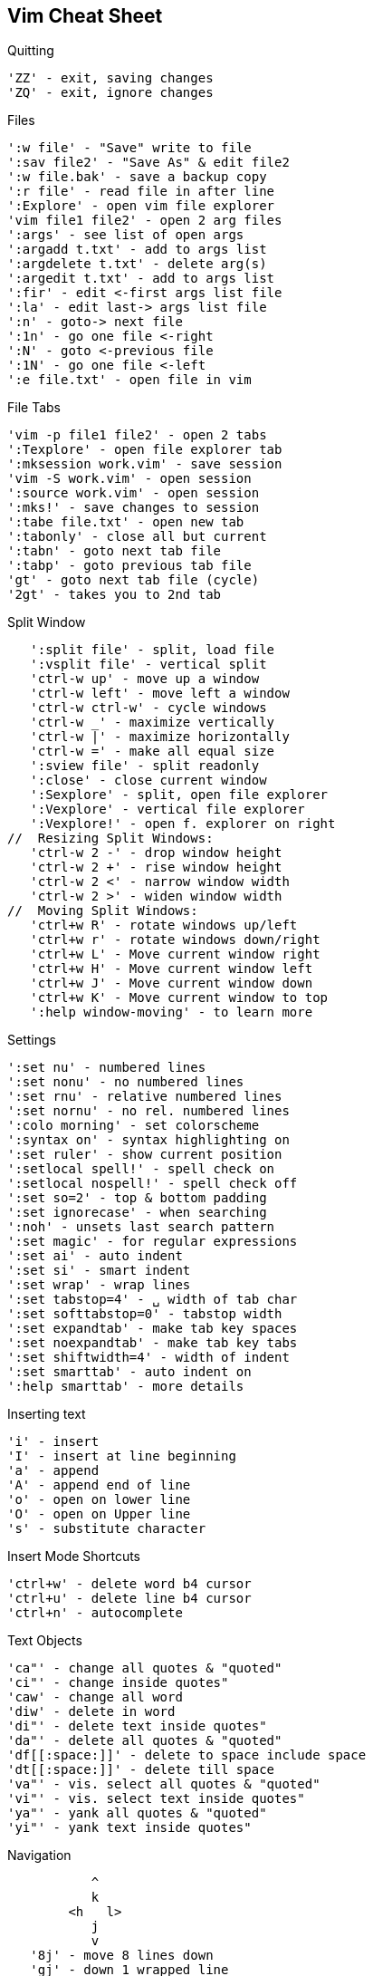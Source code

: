 ﻿Vim Cheat Sheet
---------------

.Quitting
   'ZZ' - exit, saving changes
   'ZQ' - exit, ignore changes

.Files
   ':w file' - "Save" write to file
   ':sav file2' - "Save As" & edit file2
   ':w file.bak' - save a backup copy
   ':r file' - read file in after line
   ':Explore' - open vim file explorer
   'vim file1 file2' - open 2 arg files
   ':args' - see list of open args
   ':argadd t.txt' - add to args list
   ':argdelete t.txt' - delete arg(s)
   ':argedit t.txt' - add to args list
   ':fir' - edit <-first args list file
   ':la' - edit last-> args list file
   ':n' - goto-> next file
   ':1n' - go one file <-right
   ':N' - goto <-previous file
   ':1N' - go one file <-left
   ':e file.txt' - open file in vim

.File Tabs
   'vim -p file1 file2' - open 2 tabs
   ':Texplore' - open file explorer tab
   ':mksession work.vim' - save session
   'vim -S work.vim' - open session
   ':source work.vim' - open session
   ':mks!' - save changes to session
   ':tabe file.txt' - open new tab
   ':tabonly' - close all but current
   ':tabn' - goto next tab file
   ':tabp' - goto previous tab file
   'gt' - goto next tab file (cycle)
   '2gt' - takes you to 2nd tab
   
.Split Window
   ':split file' - split, load file
   ':vsplit file' - vertical split
   'ctrl-w up' - move up a window
   'ctrl-w left' - move left a window
   'ctrl-w ctrl-w' - cycle windows
   'ctrl-w _' - maximize vertically
   'ctrl-w |' - maximize horizontally
   'ctrl-w =' - make all equal size
   ':sview file' - split readonly
   ':close' - close current window
   ':Sexplore' - split, open file explorer
   ':Vexplore' - vertical file explorer
   ':Vexplore!' - open f. explorer on right
//  Resizing Split Windows:
   'ctrl-w 2 -' - drop window height
   'ctrl-w 2 +' - rise window height
   'ctrl-w 2 <' - narrow window width
   'ctrl-w 2 >' - widen window width
//  Moving Split Windows:
   'ctrl+w R' - rotate windows up/left
   'ctrl+w r' - rotate windows down/right
   'ctrl+w L' - Move current window right
   'ctrl+w H' - Move current window left
   'ctrl+w J' - Move current window down
   'ctrl+w K' - Move current window to top
   ':help window-moving' - to learn more

.Settings
   ':set nu' - numbered lines
   ':set nonu' - no numbered lines
   ':set rnu' - relative numbered lines
   ':set nornu' - no rel. numbered lines
   ':colo morning' - set colorscheme
   ':syntax on' - syntax highlighting on
   ':set ruler' - show current position
   ':setlocal spell!' - spell check on
   ':setlocal nospell!' - spell check off
   ':set so=2' - top & bottom padding
   ':set ignorecase' - when searching
   ':noh' - unsets last search pattern
   ':set magic' - for regular expressions
   ':set ai' - auto indent
   ':set si' - smart indent
   ':set wrap' - wrap lines
   ':set tabstop=4' - ␣ width of tab char
   ':set softtabstop=0' - tabstop width
   ':set expandtab' - make tab key spaces
   ':set noexpandtab' - make tab key tabs
   ':set shiftwidth=4' - width of indent
   ':set smarttab' - auto indent on
   ':help smarttab' - more details

.Inserting text
   'i' - insert
   'I' - insert at line beginning
   'a' - append
   'A' - append end of line
   'o' - open on lower line
   'O' - open on Upper line
   's' - substitute character

.Insert Mode Shortcuts
   'ctrl+w' - delete word b4 cursor
   'ctrl+u' - delete line b4 cursor
   'ctrl+n' - autocomplete

.Text Objects
   'ca"' - change all quotes & "quoted"
   'ci"' - change inside quotes"
   'caw' - change all word
   'diw' - delete in word
   'di"' - delete text inside quotes"
   'da"' - delete all quotes & "quoted"
   'df[[:space:]]' - delete to space include space 
   'dt[[:space:]]' - delete till space
   'va"' - vis. select all quotes & "quoted"
   'vi"' - vis. select text inside quotes"
   'ya"' - yank all quotes & "quoted"
   'yi"' - yank text inside quotes"

.Navigation
           ^
           k
        <h   l>
           j
           v   
   '8j' - move 8 lines down
   'gj' - down 1 wrapped line  
   '8gg' - goto line 8
   ':8' - goto line 8
   '50%' - goto middle of doc
   '%' - focus on the opposite brace
   'gi' - back to last insert
   'H' - high on the screen
   'M' - middle of the screen
   'L' - bottom of the screen
   'zt' - work on top of screen
   'zz' - Center workspace
   'zb' - work on bottom of screen
   '^' - first non-blank char
   'g_' - last non-blank char
   'ctrl+y' & 'ctrl+e' - scroll ONE line
   'ctrl+u' & 'ctrl+d' - scroll HALF-page
   'ctrl+b' & 'ctrl+f' - scroll FULL-page
   'ctrl+O' - Retrace moves backwards
   'ctrl+I' - Retrace moves forwards
   '/pat' - iterate all matching words
// - iterate words same as current
      'N' - next one up
      'n' - next one down
   '#' - goto previous match of current
   'G' - goto to end of file
   'fc' - go forward to c
   'Fc' - go backward to c
   'w' - goto> next word
   'W' - goto> next word÷spaces
   'e' - goto> end of word
   'E' - goto> end of word÷spaces
   'b' - <goto beginning of word
   'B' - <goto begin of word÷spaces
   '0' - goto beginning of line
   '$' - goto end of line
   'ma' - sets local mark
   'mA' - sets global to path mark
   '`a' - goto mark a
   ':marks' - list of all marks

.Change
   'cc' - change entire line
   'cw' - change word
   'cW' - change all to next space
   'C' - change to the end of line

.Delete
   ':1,$d' - delete all lines
        or ':%d' or 'ggdG'
   'x' - delete> char to the right
   'X' - <delete char to the left
   'D' - delete to the end of line
   'dd' - delete current line
   '"_d' - black hole delete
   ':d' - delete current line
   'dw' - delete word
   'dW' - delete all to next space
   'df?' - delete> through first "?"
   'dt?' - delete> to first "?"
   'dF?' - <delete back through first "?"
   'dT?' - <delete back to first "?"

.Replace
   'r' - replace char not insert
   'R' - replace chars not insert
   ':s/pattern/string/flags'
   'g' - flag, replace all occurrences
   'c' - flag, confirm replaces

.Copy & Paste
   'yy' - yank/copy line
   '5yy' - yank 5 lines
   ':12,16y' - yank 5 lines
   ':1,8t.' - duplicate lines 1-8
   'p' - put/paste on lower line
   'P' - put/paste on Upper line

.Visual Mode
   'v' - enter visual mode
   'V' - enter visual Line mode
   'ctrl+v' - enter vis. Block mode
   'ggvG' - visual select all
   'y' - yank/copy selected
   'o' - cursor to opposite end
   'O' - cursor to opposite side
   'gv' - restore previous selection
   '1v' - selects area = to the last
   'r' - replaces select with char
   'R' - del. select, starts i mode
   'va"' - vis. select all "quoted"
   'vi"' - vis. select inside quotes"

// Visual Block Routines
__Replaces block by the same text__
  select block, press c, change 1st
  line, press <Esc> twice, replaces 
  block by the same text in 1st line.
  This also works with C or I or A

__Replaces block from clipboard__
  select what you want to put elsewhere,
  press d, select the code that you want
  it to replace, press p

__Paste over multiple areas(selections)__
  select what you want to put elsewhere, 
  press y, select each area that you want
  it to replace, press "_d, press P
  one area at a time

.Format
   '==' - auto format indentation
   '=i{' - indent inside {}
   'gg=G' - fix the indentation global
   ':66,70s/^/# /' - Commenting
   ':66,70s/^#/' - Uncommenting
   ':12,20>' - Indent
   ':12,20>>>' - Indents 3 times
   '5>>' - Indents 5 lines
   '5>>..' - Repeats 5>> twice

.Special
   ':h' - Great help info!
   'ctrl+]' - goto tag when caret is over it
   'ctrl+G' - display cursor location
   ':tag tagname' - jump to the tag
   ':%retab' - replace all tabs with spaces
   'xp' - transpose two letters
   '&' - repeat last :s cmd
   ':1,8t.' - duplicate lines 1-8
   ':1,8!nl' - line 1-8 number a list
   ':%!nl -ba' - Insert line numbers
   'sort' - sort the whole doc
   '22,33sort' - sort line 22-33
   ':'a,.sort' - from marker a, to caret
   ':%sort!' - sort in reverse
   ':%sort u' - remove duplicate lines
   ':sort n' - do numeric sort
   ':sort i' - case is ignored
   ':help sort' - more options
   '~' - toggle case
   '.' - repeat last cmd
   ':!' - drop to external cmd
   '!!ls' - insert output of cmd
   '==' - duplicate operator

.Code Folding
   'zf' - fold visible line selected
   '2zfj' - fold 3 lines down
   'za' - unfold last fold
   'zR' - unfold all 

.Undo
   'u' - undo last change
   'U' - undo all changes to line





